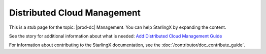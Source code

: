 ============================
Distributed Cloud Management
============================

This is a stub page for the topic: |prod-dc| Management. You can help
StarlingX by expanding the content.

See the story for additional information about what is needed:
`Add Distributed Cloud Management Guide <https://storyboard.openstack.org/#!/story/2006879>`_

For information about contributing to the StarlingX documentation, see the
:doc:`/contributor/doc_contribute_guide`.

.. contents::
   :local:
   :depth: 1